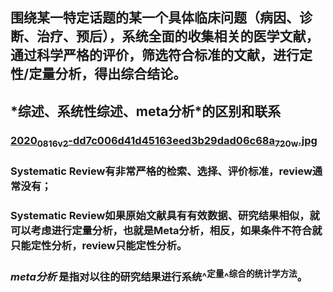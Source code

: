 ** 围绕某一特定话题的某一个具体临床问题（病因、诊断、治疗、预后），系统全面的收集相关的医学文献，通过科学严格的评价，筛选符合标准的文献，进行定性/定量分析，得出综合结论。
** *综述、系统性综述、meta分析*的区别和联系
*** [[https://cdn.logseq.com/%2Ff259ad6a-7523-4e5e-8743-1a033751e30c2020_08_16_v2-dd7c006d41d45163eed3b29dad06c68a_720w.jpg?Expires=4751150552&Signature=N3usPpfL9R6pkb~L6arNsFxxaBmZkwfZgiO59Da2UJSlU4YSuZvf62u8glRk2Rv8DSOErD7oBwzoyQVZda0ZgHHIUZzV0xHDcwZl92UK92kiTJmk5ahQQELi9vAOmUkYQXo6pd5ZkPhB~OVseTLYUI9QYdUGBa9mMtC9TOQp1BqpRI2Yy6ZqUdVvA674W57NSeZGz1rKJxkRl~wibklBdiUffkWdd7xQ~dZQ1NFIogo6KKnMgu1qLPgNulByGoaHKCBJVC~LRoU6RNAzQdcn-7cQTmT91wqlD5JXWRRvSG~Kr8Rd7aH90uV6K00pgyR63shJUHejZ6x6FZjIGoVLXg__&Key-Pair-Id=APKAJE5CCD6X7MP6PTEA][2020_08_16_v2-dd7c006d41d45163eed3b29dad06c68a_720w.jpg]]
*** Systematic Review有非常严格的检索、选择、评价标准，review通常没有；
*** Systematic Review如果原始文献具有有效数据、研究结果相似，就可以考虑进行定量分析，也就是Meta分析，相反，如果条件不符合就只能定性分析，review只能定性分析。
*** [[meta分析]] 是指对以往的研究结果进行系统^^定量^^综合的统计学方法。
